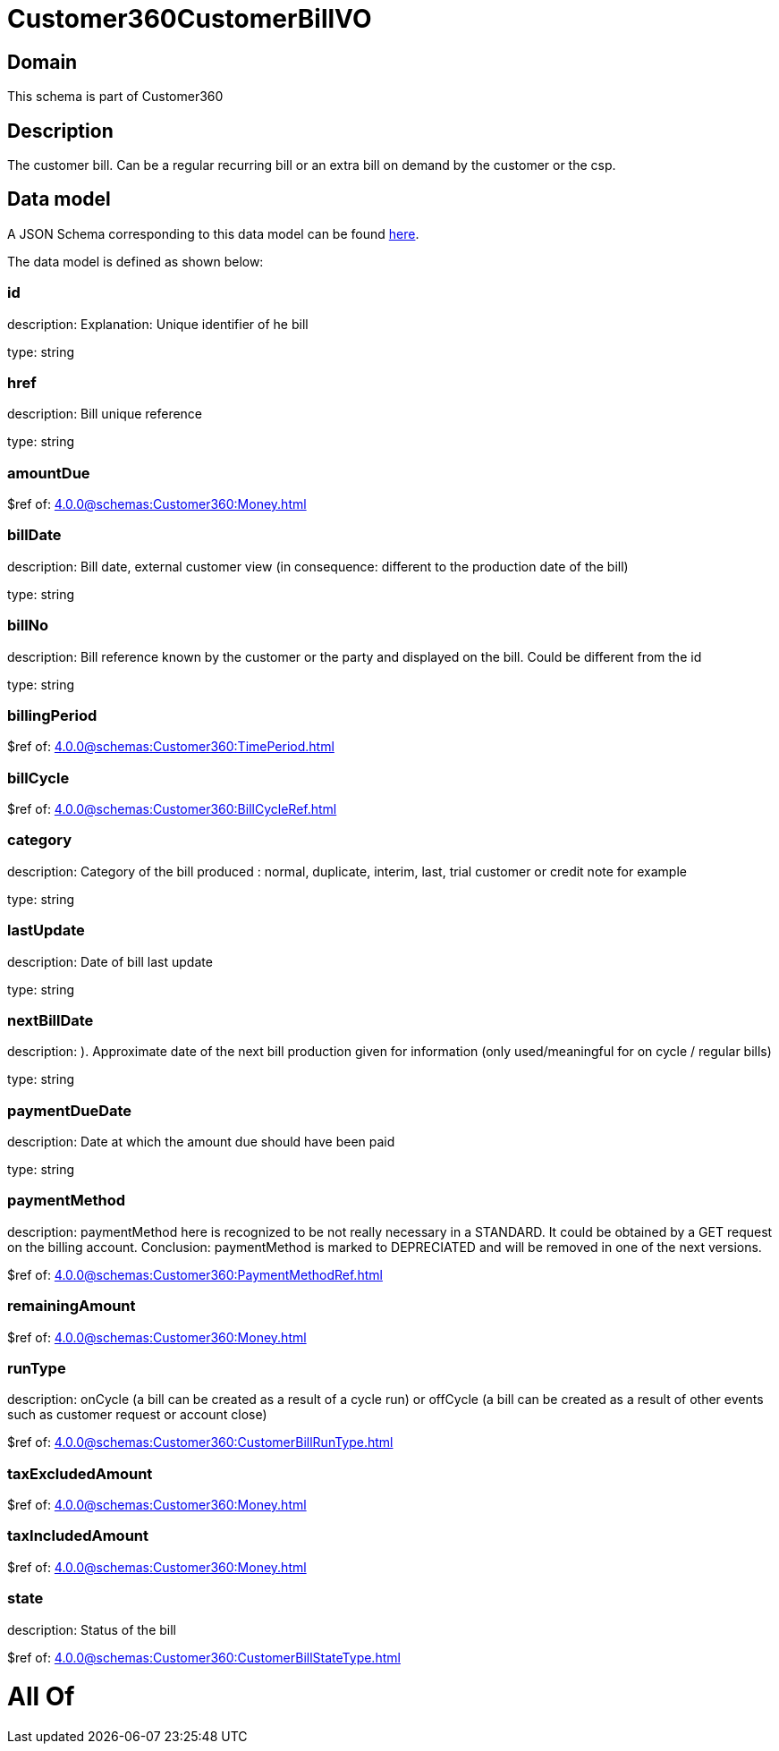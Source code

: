 = Customer360CustomerBillVO

[#domain]
== Domain

This schema is part of Customer360

[#description]
== Description

The customer bill. Can be a regular recurring bill or an extra bill on demand by the customer or the csp.


[#data_model]
== Data model

A JSON Schema corresponding to this data model can be found https://tmforum.org[here].

The data model is defined as shown below:


=== id
description: Explanation: Unique identifier of he bill

type: string


=== href
description: Bill unique reference

type: string


=== amountDue
$ref of: xref:4.0.0@schemas:Customer360:Money.adoc[]


=== billDate
description: Bill date, external customer view (in consequence: different to the production date of the bill)

type: string


=== billNo
description: Bill reference known by the customer or the party and displayed on the bill. Could be different from the id

type: string


=== billingPeriod
$ref of: xref:4.0.0@schemas:Customer360:TimePeriod.adoc[]


=== billCycle
$ref of: xref:4.0.0@schemas:Customer360:BillCycleRef.adoc[]


=== category
description: Category of the bill produced : normal, duplicate, interim, last, trial customer or credit note for example

type: string


=== lastUpdate
description: Date of bill last update

type: string


=== nextBillDate
description: ). Approximate date of  the next bill production given for information (only used/meaningful for on cycle / regular bills)

type: string


=== paymentDueDate
description: Date at which the amount due should have been paid

type: string


=== paymentMethod
description: paymentMethod here is recognized to be not really necessary in a STANDARD. It could be obtained by a GET request on the billing account. Conclusion: paymentMethod is marked to DEPRECIATED and will be removed in one of the next versions.

$ref of: xref:4.0.0@schemas:Customer360:PaymentMethodRef.adoc[]


=== remainingAmount
$ref of: xref:4.0.0@schemas:Customer360:Money.adoc[]


=== runType
description: onCycle (a bill can be created as a result of a cycle run) or offCycle (a bill can be created as a result of other events such as customer request or account close)

$ref of: xref:4.0.0@schemas:Customer360:CustomerBillRunType.adoc[]


=== taxExcludedAmount
$ref of: xref:4.0.0@schemas:Customer360:Money.adoc[]


=== taxIncludedAmount
$ref of: xref:4.0.0@schemas:Customer360:Money.adoc[]


=== state
description: Status of the bill

$ref of: xref:4.0.0@schemas:Customer360:CustomerBillStateType.adoc[]


= All Of 
